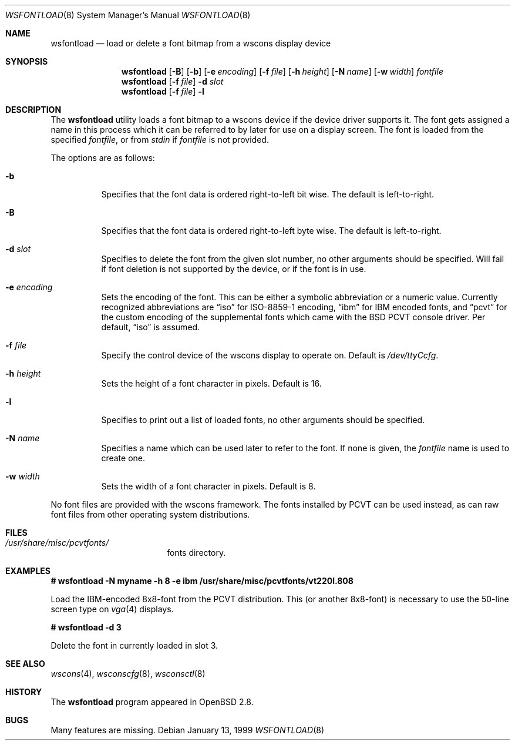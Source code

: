 .\"	$MirOS$ */
.\"	$OpenBSD: wsfontload.8,v 1.14 2003/06/12 12:59:54 jmc Exp $
.\"	$NetBSD: wsfontload.8,v 1.5 1999/04/06 04:54:22 cgd Exp $
.\"
.\" Copyright (c) 1999, 2001
.\" 	Matthias Drochner.  All rights reserved.
.\"
.\" Redistribution and use in source and binary forms, with or without
.\" modification, are permitted provided that the following conditions
.\" are met:
.\" 1. Redistributions of source code must retain the above copyright
.\"    notice, this list of conditions and the following disclaimer.
.\" 2. Redistributions in binary form must reproduce the above copyright
.\"    notice, this list of conditions and the following disclaimer in the
.\"    documentation and/or other materials provided with the distribution.
.\"
.\" THIS SOFTWARE IS PROVIDED BY THE AUTHOR AND CONTRIBUTORS ``AS IS'' AND
.\" ANY EXPRESS OR IMPLIED WARRANTIES, INCLUDING, BUT NOT LIMITED TO, THE
.\" IMPLIED WARRANTIES OF MERCHANTABILITY AND FITNESS FOR A PARTICULAR PURPOSE
.\" ARE DISCLAIMED.  IN NO EVENT SHALL THE AUTHOR OR CONTRIBUTORS BE LIABLE
.\" FOR ANY DIRECT, INDIRECT, INCIDENTAL, SPECIAL, EXEMPLARY, OR CONSEQUENTIAL
.\" DAMAGES (INCLUDING, BUT NOT LIMITED TO, PROCUREMENT OF SUBSTITUTE GOODS
.\" OR SERVICES; LOSS OF USE, DATA, OR PROFITS; OR BUSINESS INTERRUPTION)
.\" HOWEVER CAUSED AND ON ANY THEORY OF LIABILITY, WHETHER IN CONTRACT, STRICT
.\" LIABILITY, OR TORT (INCLUDING NEGLIGENCE OR OTHERWISE) ARISING IN ANY WAY
.\" OUT OF THE USE OF THIS SOFTWARE, EVEN IF ADVISED OF THE POSSIBILITY OF
.\" SUCH DAMAGE.
.\"
.Dd January 13, 1999
.Dt WSFONTLOAD 8
.Os
.Sh NAME
.Nm wsfontload
.Nd load or delete a font bitmap from a wscons
display device
.Sh SYNOPSIS
.Nm wsfontload
.Bk -words
.Op Fl B
.Ek
.Bk -words
.Op Fl b
.Ek
.Bk -words
.Op Fl e Ar encoding
.Ek
.Bk -words
.Op Fl f Ar file
.Ek
.Bk -words
.Op Fl h Ar height
.Ek
.Bk -words
.Op Fl N Ar name
.Ek
.Bk -words
.Op Fl w Ar width
.Ek
.Ar fontfile
.Nm wsfontload
.Op Fl f Ar file
.Fl d Ar slot
.Nm wsfontload
.Op Fl f Ar file
.Fl l
.Sh DESCRIPTION
The
.Nm
utility loads a font bitmap to a wscons device if the device driver
supports it.
The font gets assigned a name in this process which it can be referred to
by later for use on a display screen.
The font is loaded from the specified
.Ar fontfile ,
or from
.Pa stdin
if
.Ar fontfile
is not provided.
.Pp
The options are as follows:
.Bl -tag -width Ds
.It Fl b
Specifies that the font data is ordered right-to-left bit wise.
The default is left-to-right.
.It Fl B
Specifies that the font data is ordered right-to-left byte wise.
The default is left-to-right.
.It Fl d Ar slot
Specifies to delete the font from the given slot number, no other
arguments should be specified.  Will fail if font deletion is not
supported by the device, or if the font is in use.
.It Fl e Ar encoding
Sets the encoding of the font.
This can be either a symbolic abbreviation or a numeric value.
Currently recognized abbreviations are
.Dq iso
for ISO-8859-1 encoding,
.Dq ibm
for IBM encoded fonts, and
.Dq pcvt
for the custom encoding of the supplemental fonts which came with the BSD
PCVT console driver.
Per default,
.Dq iso
is assumed.
.It Fl f Ar file
Specify the control device of the wscons display to operate on.
Default is
.Pa /dev/ttyCcfg .
.It Fl h Ar height
Sets the height of a font character in pixels.
Default is 16.
.It Fl l
Specifies to print out a list of loaded fonts, no other
arguments should be specified.
.It Fl N Ar name
Specifies a name which can be used later to refer to the font.
If none is given, the
.Ar fontfile
name is used to create one.
.It Fl w Ar width
Sets the width of a font character in pixels.
Default is 8.
.El
.Pp
No font files are provided with the wscons framework.
The fonts installed by PCVT can be used instead, as can raw font files from
other operating system distributions.
.Sh FILES
.Bl -tag -width /etc/wscons.conf -compact
.It Pa /usr/share/misc/pcvtfonts/
fonts directory.
.El
.Sh EXAMPLES
.Li "# wsfontload -N myname -h 8 -e ibm /usr/share/misc/pcvtfonts/vt220l.808"
.Pp
Load the IBM-encoded 8x8-font from the PCVT distribution.
This (or another 8x8-font) is necessary to use the 50-line screen type on
.Xr vga 4
displays.
.Pp
.Li "# wsfontload -d 3"
.Pp
Delete the font in currently loaded in slot 3.
.Sh SEE ALSO
.Xr wscons 4 ,
.Xr wsconscfg 8 ,
.Xr wsconsctl 8
.Sh HISTORY
The
.Nm
program appeared in
.Ox 2.8 .
.Sh BUGS
Many features are missing.
